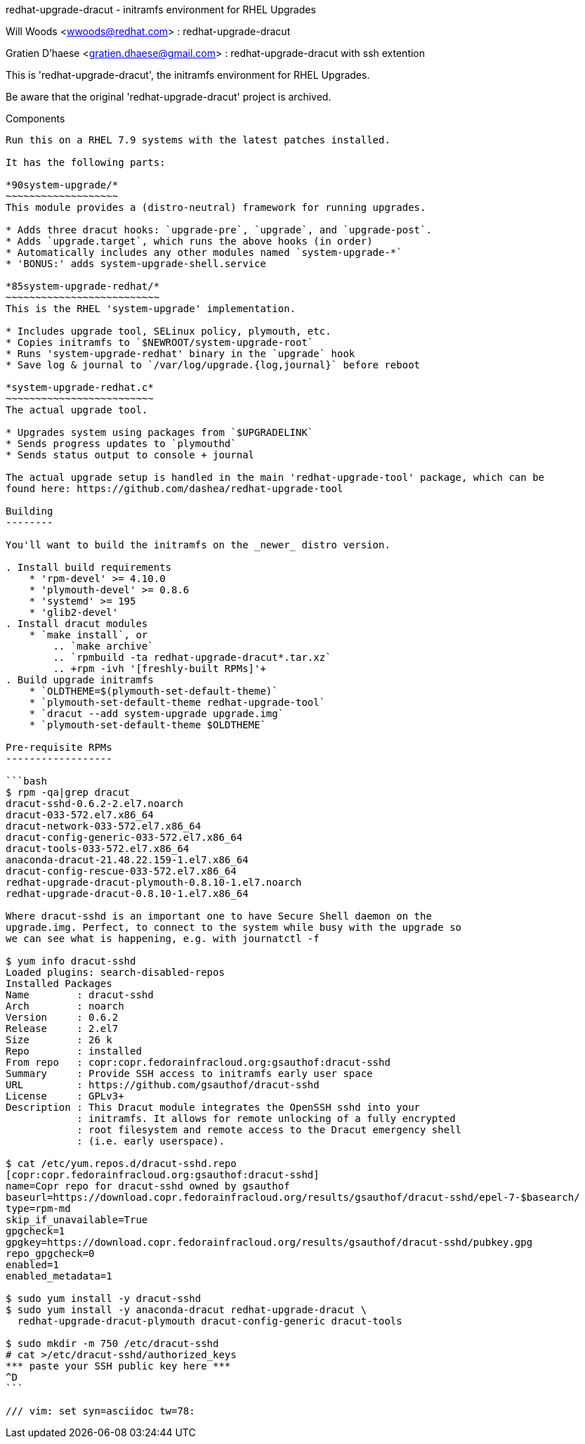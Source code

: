 redhat-upgrade-dracut - initramfs environment for RHEL Upgrades
========================================================
Will Woods <wwoods@redhat.com> : redhat-upgrade-dracut

Gratien D'haese <gratien.dhaese@gmail.com> : redhat-upgrade-dracut with ssh
extention

This is 'redhat-upgrade-dracut', the initramfs environment for RHEL Upgrades.

Be aware that the original 'redhat-upgrade-dracut' project is archived.

Components
----------

Run this on a RHEL 7.9 systems with the latest patches installed.

It has the following parts:

*90system-upgrade/*
~~~~~~~~~~~~~~~~~~~
This module provides a (distro-neutral) framework for running upgrades.

* Adds three dracut hooks: `upgrade-pre`, `upgrade`, and `upgrade-post`.
* Adds `upgrade.target`, which runs the above hooks (in order)
* Automatically includes any other modules named `system-upgrade-*`
* 'BONUS:' adds system-upgrade-shell.service

*85system-upgrade-redhat/*
~~~~~~~~~~~~~~~~~~~~~~~~~~
This is the RHEL 'system-upgrade' implementation.

* Includes upgrade tool, SELinux policy, plymouth, etc.
* Copies initramfs to `$NEWROOT/system-upgrade-root`
* Runs 'system-upgrade-redhat' binary in the `upgrade` hook
* Save log & journal to `/var/log/upgrade.{log,journal}` before reboot

*system-upgrade-redhat.c*
~~~~~~~~~~~~~~~~~~~~~~~~~
The actual upgrade tool.

* Upgrades system using packages from `$UPGRADELINK`
* Sends progress updates to `plymouthd`
* Sends status output to console + journal

The actual upgrade setup is handled in the main 'redhat-upgrade-tool' package, which can be
found here: https://github.com/dashea/redhat-upgrade-tool

Building
--------

You'll want to build the initramfs on the _newer_ distro version.

. Install build requirements
    * 'rpm-devel' >= 4.10.0
    * 'plymouth-devel' >= 0.8.6
    * 'systemd' >= 195
    * 'glib2-devel'
. Install dracut modules
    * `make install`, or
        .. `make archive`
        .. `rpmbuild -ta redhat-upgrade-dracut*.tar.xz`
        .. +rpm -ivh '[freshly-built RPMs]'+
. Build upgrade initramfs
    * `OLDTHEME=$(plymouth-set-default-theme)`
    * `plymouth-set-default-theme redhat-upgrade-tool`
    * `dracut --add system-upgrade upgrade.img`
    * `plymouth-set-default-theme $OLDTHEME`

Pre-requisite RPMs
------------------

```bash
$ rpm -qa|grep dracut
dracut-sshd-0.6.2-2.el7.noarch
dracut-033-572.el7.x86_64
dracut-network-033-572.el7.x86_64
dracut-config-generic-033-572.el7.x86_64
dracut-tools-033-572.el7.x86_64
anaconda-dracut-21.48.22.159-1.el7.x86_64
dracut-config-rescue-033-572.el7.x86_64
redhat-upgrade-dracut-plymouth-0.8.10-1.el7.noarch
redhat-upgrade-dracut-0.8.10-1.el7.x86_64

Where dracut-sshd is an important one to have Secure Shell daemon on the
upgrade.img. Perfect, to connect to the system while busy with the upgrade so
we can see what is happening, e.g. with journatctl -f

$ yum info dracut-sshd
Loaded plugins: search-disabled-repos
Installed Packages
Name        : dracut-sshd
Arch        : noarch
Version     : 0.6.2
Release     : 2.el7
Size        : 26 k
Repo        : installed
From repo   : copr:copr.fedorainfracloud.org:gsauthof:dracut-sshd
Summary     : Provide SSH access to initramfs early user space
URL         : https://github.com/gsauthof/dracut-sshd
License     : GPLv3+
Description : This Dracut module integrates the OpenSSH sshd into your
            : initramfs. It allows for remote unlocking of a fully encrypted
            : root filesystem and remote access to the Dracut emergency shell
            : (i.e. early userspace).

$ cat /etc/yum.repos.d/dracut-sshd.repo
[copr:copr.fedorainfracloud.org:gsauthof:dracut-sshd]
name=Copr repo for dracut-sshd owned by gsauthof
baseurl=https://download.copr.fedorainfracloud.org/results/gsauthof/dracut-sshd/epel-7-$basearch/
type=rpm-md
skip_if_unavailable=True
gpgcheck=1
gpgkey=https://download.copr.fedorainfracloud.org/results/gsauthof/dracut-sshd/pubkey.gpg
repo_gpgcheck=0
enabled=1
enabled_metadata=1

$ sudo yum install -y dracut-sshd
$ sudo yum install -y anaconda-dracut redhat-upgrade-dracut \
  redhat-upgrade-dracut-plymouth dracut-config-generic dracut-tools

$ sudo mkdir -m 750 /etc/dracut-sshd
# cat >/etc/dracut-sshd/authorized_keys
*** paste your SSH public key here ***
^D
```

/// vim: set syn=asciidoc tw=78:
